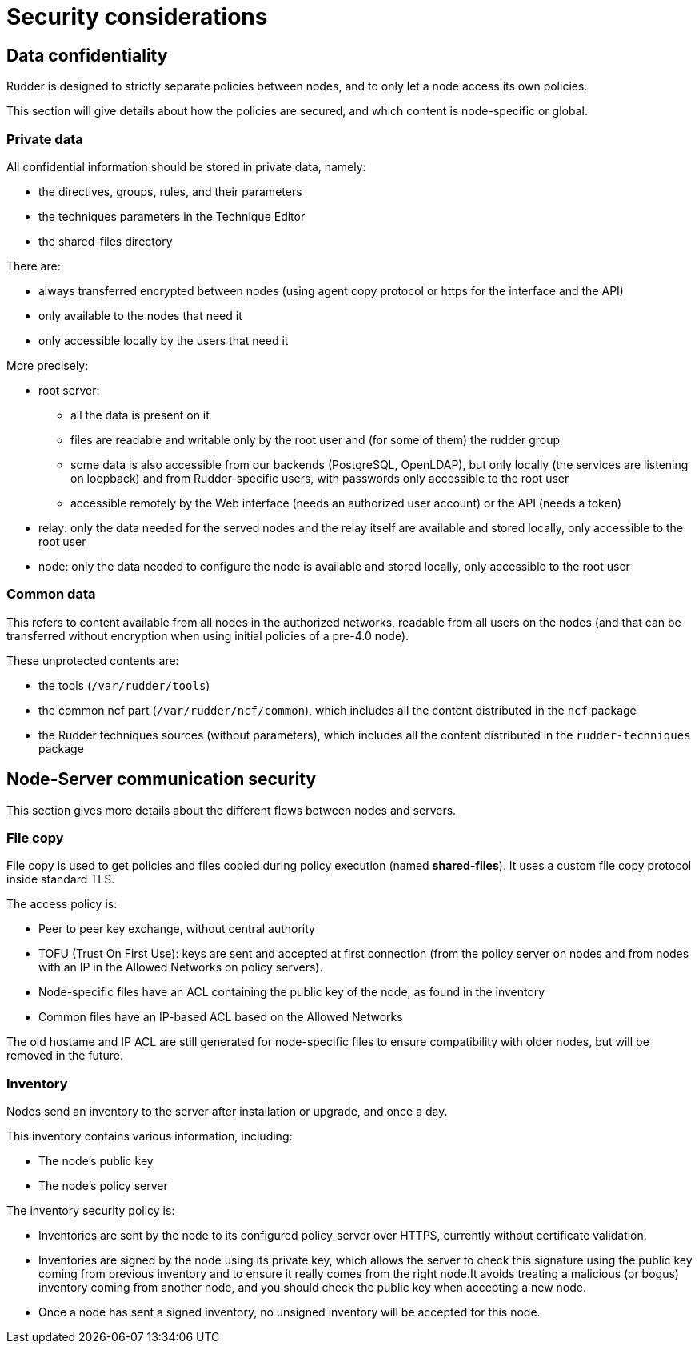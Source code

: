 = Security considerations

== Data confidentiality

Rudder is designed to strictly separate policies between nodes,
and to only let a node access its own policies.

This section will give details about how the policies are secured, and which
content is node-specific or global.

=== Private data

All confidential information should be stored in private data, namely:

* the directives, groups, rules, and their parameters
* the techniques parameters in the Technique Editor
* the shared-files directory

There are:

* always transferred encrypted between nodes (using agent copy protocol or https for the interface and the API)
* only available to the nodes that need it
* only accessible locally by the users that need it

More precisely:

* root server:
** all the data is present on it
** files are readable and writable only by the root user and (for some of them) the rudder group
** some data is also accessible from our backends (PostgreSQL, OpenLDAP), but only locally (the services are listening on loopback) and from Rudder-specific users, with passwords only accessible to the root user
** accessible remotely by the Web interface (needs an authorized user account) or the API (needs a token)
* relay: only the data needed for the served nodes and the relay itself are available and stored locally, only accessible to the root user
* node: only the data needed to configure the node is available and stored locally, only accessible to the root user

=== Common data

This refers to content available from all nodes in the authorized networks, readable from all users
on the nodes (and that can be transferred without encryption when using initial policies of a pre-4.0 node).

These unprotected contents are:

* the tools (`/var/rudder/tools`)
* the common ncf part (`/var/rudder/ncf/common`), which includes all the content distributed in the `ncf` package
* the Rudder techniques sources (without parameters), which includes all the content distributed in the `rudder-techniques` package

== Node-Server communication security

This section gives more details about the different flows between nodes and servers.

=== File copy

File copy is used to get policies and files copied during policy execution (named *shared-files*).
It uses a custom file copy protocol inside standard TLS.

The access policy is:

* Peer to peer key exchange, without central authority
* TOFU (Trust On First Use): keys are sent and accepted at first connection (from the policy server on nodes
  and from nodes with an IP in the Allowed Networks on policy servers).
* Node-specific files have an ACL containing the public key of the node, as found in the inventory
* Common files have an IP-based ACL based on the Allowed Networks

The old hostame and IP ACL are still generated for node-specific files to ensure compatibility with older nodes,
but will be removed in the future.

=== Inventory

Nodes send an inventory to the server after installation or upgrade, and once a day.

This inventory contains various information, including:

* The node's public key
* The node's policy server

The inventory security policy is:

* Inventories are sent by the node to its configured policy_server over HTTPS, currently without certificate validation.
* Inventories are signed by the node using its private key, which allows the server to check this signature using
  the public key coming from previous inventory and to ensure it really comes from the right node.It avoids treating a
  malicious (or bogus) inventory coming from another node, and you should check the public key when accepting a new node.
* Once a node has sent a signed inventory, no unsigned inventory will be accepted for this node.

